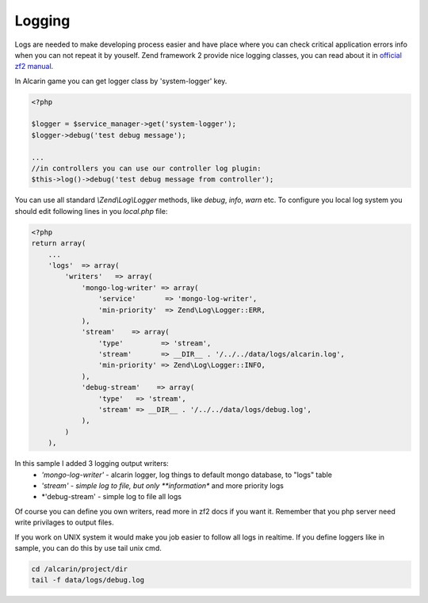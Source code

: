 =======
Logging
=======

Logs are needed to make developing process easier and have place where you can
check critical application errors info when you can not repeat it by youself.
Zend framework 2 provide nice logging classes, you can read about it in
`official zf2 manual`_.

.. _`official zf2 manual`: http://framework.zend.com/manual/2.0/en/modules/zend.log.overview.html

In Alcarin game you can get logger class by 'system-logger' key.

.. code-block:: php

    <?php

    $logger = $service_manager->get('system-logger');
    $logger->debug('test debug message');

    ...
    //in controllers you can use our controller log plugin:
    $this->log()->debug('test debug message from controller');


You can use all standard *\\Zend\\Log\\Logger* methods, like *debug*, *info*, *warn* etc.
To configure you local log system you should edit following lines in you *local.php* file:

.. code-block:: php

    <?php
    return array(
        ...
        'logs'  => array(
            'writers'   => array(
                'mongo-log-writer' => array(
                    'service'       => 'mongo-log-writer',
                    'min-priority'  => Zend\Log\Logger::ERR,
                ),
                'stream'    => array(
                    'type'         => 'stream',
                    'stream'       => __DIR__ . '/../../data/logs/alcarin.log',
                    'min-priority' => Zend\Log\Logger::INFO,
                ),
                'debug-stream'    => array(
                    'type'   => 'stream',
                    'stream' => __DIR__ . '/../../data/logs/debug.log',
                ),
            )
        ),


In this sample I added 3 logging output writers:
    - *'mongo-log-writer'* - alcarin logger, log things to default mongo database, to "logs" table
    - *'stream' - simple log to file, but only **information** and more priority logs
    - *'debug-stream' - simple log to file all logs

Of course you can define you own writers, read more in zf2 docs if you want it. Remember that
you php server need write privilages to output files.

If you work on UNIX system it would make you job easier to follow all logs in realtime. If
you define loggers like in sample, you can do this by use tail unix cmd.

.. code-block:: shell

    cd /alcarin/project/dir
    tail -f data/logs/debug.log